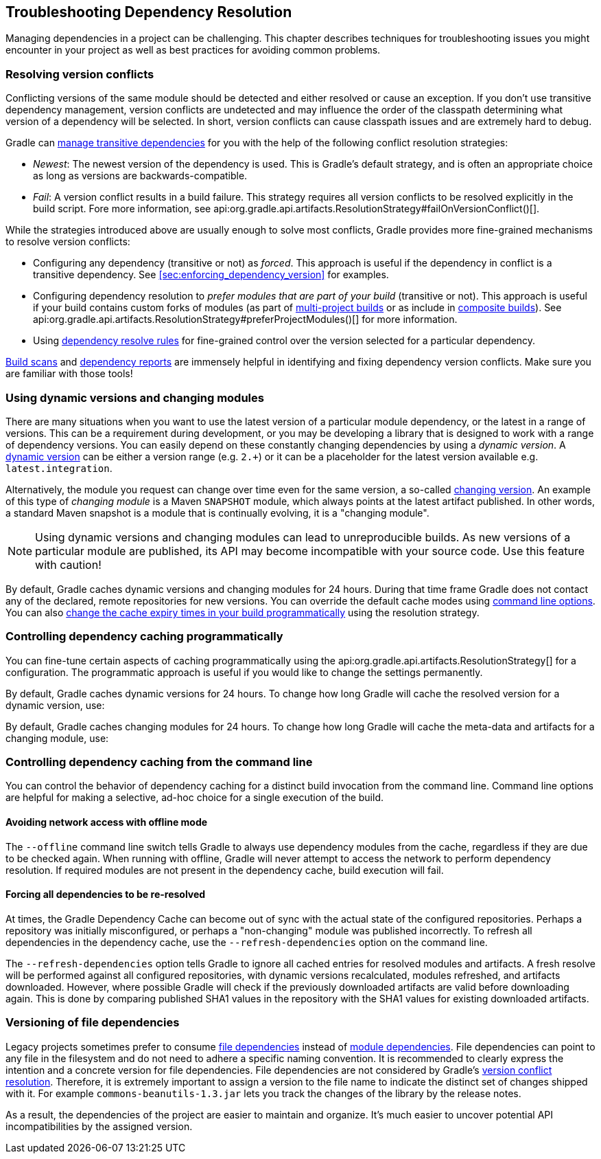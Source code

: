 // Copyright 2018 the original author or authors.
//
// Licensed under the Apache License, Version 2.0 (the "License");
// you may not use this file except in compliance with the License.
// You may obtain a copy of the License at
//
//      http://www.apache.org/licenses/LICENSE-2.0
//
// Unless required by applicable law or agreed to in writing, software
// distributed under the License is distributed on an "AS IS" BASIS,
// WITHOUT WARRANTIES OR CONDITIONS OF ANY KIND, either express or implied.
// See the License for the specific language governing permissions and
// limitations under the License.

[[troubleshooting_dependency_resolution]]
== Troubleshooting Dependency Resolution

Managing dependencies in a project can be challenging. This chapter describes techniques for troubleshooting issues you might encounter in your project as well as best practices for avoiding common problems.

[[sub:version_conflicts]]
=== Resolving version conflicts

Conflicting versions of the same module should be detected and either resolved or cause an exception. If you don't use transitive dependency management, version conflicts are undetected and may influence the order of the classpath determining what version of a dependency will be selected. In short, version conflicts can cause classpath issues and are extremely hard to debug.

Gradle can <<managing_transitive_dependencies,manage transitive dependencies>> for you with the help of the following conflict resolution strategies:

* _Newest_: The newest version of the dependency is used. This is Gradle's default strategy, and is often an appropriate choice as long as versions are backwards-compatible.
* _Fail_: A version conflict results in a build failure. This strategy requires all version conflicts to be resolved explicitly in the build script. Fore more information, see api:org.gradle.api.artifacts.ResolutionStrategy#failOnVersionConflict()[].

While the strategies introduced above are usually enough to solve most conflicts, Gradle provides more fine-grained mechanisms to resolve version conflicts:

* Configuring any dependency (transitive or not) as _forced_. This approach is useful if the dependency in conflict is a transitive dependency. See <<sec:enforcing_dependency_version>> for examples.
* Configuring dependency resolution to _prefer modules that are part of your build_ (transitive or not). This approach is useful if your build contains custom forks of modules (as part of <<multi_project_builds,multi-project builds>> or as include in <<composite_builds,composite builds>>). See api:org.gradle.api.artifacts.ResolutionStrategy#preferProjectModules()[] for more information.
* Using <<sec:dependency_resolve_rules,dependency resolve rules>> for fine-grained control over the version selected for a particular dependency.

link:https://scans.gradle.com/get-started[Build scans] and <<inspecting_dependencies,dependency reports>> are immensely helpful in identifying and fixing dependency version conflicts. Make sure you are familiar with those tools!

[[sub:dynamic_versions_and_changing_modules]]
=== Using dynamic versions and changing modules

There are many situations when you want to use the latest version of a particular module dependency, or the latest in a range of versions. This can be a requirement during development, or you may be developing a library that is designed to work with a range of dependency versions. You can easily depend on these constantly changing dependencies by using a _dynamic version_. A <<sub:declaring_dependency_with_dynamic_version,dynamic version>> can be either a version range (e.g. `2.+`) or it can be a placeholder for the latest version available e.g. `latest.integration`.

Alternatively, the module you request can change over time even for the same version, a so-called <<sub:declaring_dependency_with_changing_version,changing version>>. An example of this type of _changing module_ is a Maven `SNAPSHOT` module, which always points at the latest artifact published. In other words, a standard Maven snapshot is a module that is continually evolving, it is a "changing module".

[NOTE]
====
Using dynamic versions and changing modules can lead to unreproducible builds. As new versions of a particular module are published, its API may become incompatible with your source code. Use this feature with caution!
====

By default, Gradle caches dynamic versions and changing modules for 24 hours. During that time frame Gradle does not contact any of the declared, remote repositories for new versions. You can override the default cache modes using <<sec:controlling_dependency_caching_command_line,command line options>>. You can also <<sec:controlling_dependency_caching_programmatically,change the cache expiry times in your build programmatically>> using the resolution strategy.

[[sec:controlling_dependency_caching_programmatically]]
=== Controlling dependency caching programmatically

You can fine-tune certain aspects of caching programmatically using the api:org.gradle.api.artifacts.ResolutionStrategy[] for a configuration. The programmatic approach is useful if you would like to change the settings permanently.

By default, Gradle caches dynamic versions for 24 hours. To change how long Gradle will cache the resolved version for a dynamic version, use:

++++
<sample id="dynamic-version-cache-control" dir="userguide/dependencyManagement/troubleshooting/cache/dynamic" title="Dynamic version cache control">
    <sourcefile file="build.gradle" snippet="dynamic-version-cache-control"/>
</sample>
++++

By default, Gradle caches changing modules for 24 hours. To change how long Gradle will cache the meta-data and artifacts for a changing module, use:

++++
<sample id="changing-module-cache-control" dir="userguide/dependencyManagement/troubleshooting/cache/changing" title="Changing module cache control">
    <sourcefile file="build.gradle" snippet="changing-module-cache-control"/>
</sample>
++++

[[sec:controlling_dependency_caching_command_line]]
=== Controlling dependency caching from the command line

You can control the behavior of dependency caching for a distinct build invocation from the command line. Command line options are helpful for making a selective, ad-hoc choice for a single execution of the build.

==== Avoiding network access with offline mode

The `--offline` command line switch tells Gradle to always use dependency modules from the cache, regardless if they are due to be checked again. When running with offline, Gradle will never attempt to access the network to perform dependency resolution. If required modules are not present in the dependency cache, build execution will fail.

==== Forcing all dependencies to be re-resolved

At times, the Gradle Dependency Cache can become out of sync with the actual state of the configured repositories. Perhaps a repository was initially misconfigured, or perhaps a "non-changing" module was published incorrectly. To refresh all dependencies in the dependency cache, use the `--refresh-dependencies` option on the command line.

The `--refresh-dependencies` option tells Gradle to ignore all cached entries for resolved modules and artifacts. A fresh resolve will be performed against all configured repositories, with dynamic versions recalculated, modules refreshed, and artifacts downloaded. However, where possible Gradle will check if the previously downloaded artifacts are valid before downloading again. This is done by comparing published SHA1 values in the repository with the SHA1 values for existing downloaded artifacts.

[[sub:versioning_file_dependencies]]
=== Versioning of file dependencies

Legacy projects sometimes prefer to consume <<sec:declaring_file_dependency,file dependencies>> instead of <<sec:declaring_dependency_to_module,module dependencies>>. File dependencies can point to any file in the filesystem and do not need to adhere a specific naming convention. It is recommended to clearly express the intention and a concrete version for file dependencies. File dependencies are not considered by Gradle's <<sec:dependency_resolution,version conflict resolution>>. Therefore, it is extremely important to assign a version to the file name to indicate the distinct set of changes shipped with it. For example `commons-beanutils-1.3.jar` lets you track the changes of the library by the release notes.

As a result, the dependencies of the project are easier to maintain and organize. It's much easier to uncover potential API incompatibilities by the assigned version.
